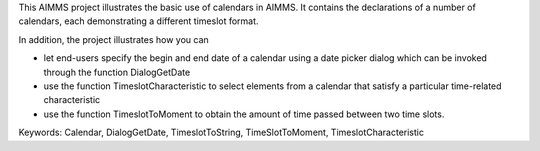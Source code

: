 This AIMMS project illustrates the basic use of calendars in AIMMS. It contains the declarations of a number of calendars, each demonstrating a different timeslot format.

In addition, the project illustrates how you can

- let end-users specify the begin and end date of a calendar using a date picker dialog which can be invoked through the function DialogGetDate

- use the function TimeslotCharacteristic to select elements from a calendar that satisfy a particular time-related characteristic

- use the function TimeslotToMoment to obtain the amount of time passed between two time slots.

Keywords:
Calendar, DialogGetDate, TimeslotToString, TimeSlotToMoment, TimeslotCharacteristic

.. meta::
   :keywords: Calendar, DialogGetDate, TimeslotToString, TimeSlotToMoment, TimeslotCharacteristic
